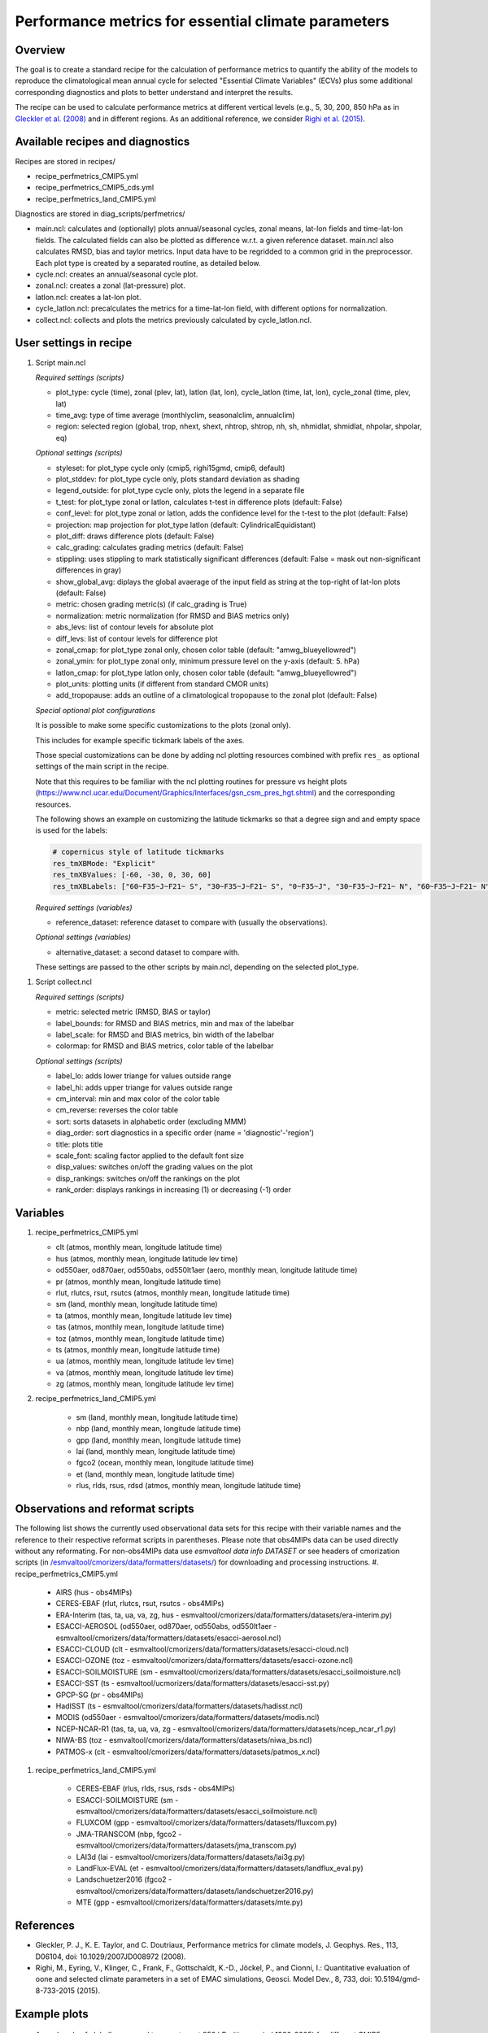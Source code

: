 .. _nml_perfmetrics:

Performance metrics for essential climate parameters
====================================================

Overview
--------

The goal is to create a standard recipe for the calculation of performance metrics to quantify the ability of the models to reproduce the climatological mean annual cycle for selected "Essential Climate Variables" (ECVs) plus some additional corresponding diagnostics and plots to better understand and interpret the results.

The recipe can be used to calculate performance metrics at different vertical levels (e.g., 5, 30, 200, 850 hPa as in `Gleckler et al. (2008) <http://dx.doi.org/10.1029/2007JD008972>`_ and in different regions. As an additional reference, we consider `Righi et al. (2015) <https://doi.org/10.5194/gmd-8-733-2015>`_.

Available recipes and diagnostics
-----------------------------------

Recipes are stored in recipes/

* recipe_perfmetrics_CMIP5.yml
* recipe_perfmetrics_CMIP5_cds.yml
* recipe_perfmetrics_land_CMIP5.yml

Diagnostics are stored in diag_scripts/perfmetrics/

* main.ncl: calculates and (optionally) plots annual/seasonal cycles, zonal means, lat-lon fields and time-lat-lon fields. The calculated fields can also be plotted as difference w.r.t. a given reference dataset. main.ncl also calculates RMSD, bias and taylor metrics. Input data have to be regridded to a common grid in the preprocessor. Each plot type is created by a separated routine, as detailed below.
* cycle.ncl: creates an annual/seasonal cycle plot.
* zonal.ncl: creates a zonal (lat-pressure) plot.
* latlon.ncl: creates a lat-lon plot.
* cycle_latlon.ncl: precalculates the metrics for a time-lat-lon field, with different options for normalization.
* collect.ncl: collects and plots the metrics previously calculated by cycle_latlon.ncl.

User settings in recipe
-----------------------

.. _perf-main.ncl:

#. Script main.ncl

   *Required settings (scripts)*

   * plot_type: cycle (time), zonal (plev, lat), latlon (lat, lon), cycle_latlon (time, lat, lon), cycle_zonal (time, plev, lat)
   * time_avg: type of time average (monthlyclim, seasonalclim, annualclim)
   * region: selected region (global, trop, nhext, shext, nhtrop, shtrop, nh, sh, nhmidlat, shmidlat, nhpolar, shpolar, eq)

   *Optional settings (scripts)*

   * styleset: for plot_type cycle only (cmip5, righi15gmd, cmip6, default)
   * plot_stddev: for plot_type cycle only, plots standard deviation as shading
   * legend_outside: for plot_type cycle only, plots the legend in a separate file
   * t_test: for plot_type zonal or latlon, calculates t-test in difference plots (default: False)
   * conf_level: for plot_type zonal or latlon, adds the confidence level for the t-test to the plot (default: False)
   * projection: map projection for plot_type latlon (default: CylindricalEquidistant)
   * plot_diff: draws difference plots (default: False)
   * calc_grading: calculates grading metrics (default: False)
   * stippling: uses stippling to mark statistically significant differences (default: False = mask out non-significant differences in gray)
   * show_global_avg: diplays the global avaerage of the input field as string at the top-right of lat-lon plots (default: False)
   * metric: chosen grading metric(s) (if calc_grading is True)
   * normalization: metric normalization (for RMSD and BIAS metrics only)
   * abs_levs: list of contour levels for absolute plot
   * diff_levs: list of contour levels for difference plot
   * zonal_cmap: for plot_type zonal only, chosen color table (default: "amwg_blueyellowred")
   * zonal_ymin: for plot_type zonal only, minimum pressure level on the y-axis (default: 5. hPa)
   * latlon_cmap: for plot_type latlon only, chosen color table (default: "amwg_blueyellowred")
   * plot_units: plotting units (if different from standard CMOR units)
   * add_tropopause: adds an outline of a climatological tropopause to the zonal plot (default: False)

   *Special optional plot configurations*

   It is possible to make some specific customizations to the plots (zonal
   only).

   This includes for example specific tickmark labels of the axes.

   Those special customizations can be done by adding ncl plotting resources
   combined with prefix ``res_`` as optional settings of the main script in the
   recipe.

   Note that this requires to be familiar with the ncl plotting routines for
   pressure vs height plots
   (https://www.ncl.ucar.edu/Document/Graphics/Interfaces/gsn_csm_pres_hgt.shtml)
   and the corresponding resources.

   The following shows an example on customizing the latitude tickmarks so
   that a degree sign and and empty space is used for the labels:

   .. code-block:: yaml

	# copernicus style of latitude tickmarks
        res_tmXBMode: "Explicit"
        res_tmXBValues: [-60, -30, 0, 30, 60]
        res_tmXBLabels: ["60~F35~J~F21~ S", "30~F35~J~F21~ S", "0~F35~J", "30~F35~J~F21~ N", "60~F35~J~F21~ N"]


   *Required settings (variables)*

   * reference_dataset: reference dataset to compare with (usually the observations).

   *Optional settings (variables)*

   * alternative_dataset: a second dataset to compare with.

   These settings are passed to the other scripts by main.ncl, depending on the selected plot_type.

.. _perf-collect.ncl:

#. Script collect.ncl

   *Required settings (scripts)*

   * metric: selected metric (RMSD, BIAS or taylor)
   * label_bounds: for RMSD and BIAS metrics, min and max of the labelbar
   * label_scale: for RMSD and BIAS metrics, bin width of the labelbar
   * colormap: for RMSD and BIAS metrics, color table of the labelbar

   *Optional settings (scripts)*

   * label_lo: adds lower triange for values outside range
   * label_hi: adds upper triange for values outside range
   * cm_interval: min and max color of the color table
   * cm_reverse: reverses the color table
   * sort: sorts datasets in alphabetic order (excluding MMM)
   * diag_order: sort diagnostics in a specific order (name = 'diagnostic'-'region')
   * title: plots title
   * scale_font: scaling factor applied to the default font size
   * disp_values: switches on/off the grading values on the plot
   * disp_rankings: switches on/off the rankings on the plot
   * rank_order: displays rankings in increasing (1) or decreasing (-1) order

Variables
---------
#.  recipe_perfmetrics_CMIP5.yml

    * clt (atmos, monthly mean, longitude latitude time)
    * hus (atmos, monthly mean, longitude latitude lev time)
    * od550aer, od870aer, od550abs, od550lt1aer (aero, monthly mean, longitude latitude time)
    * pr (atmos, monthly mean, longitude latitude time)
    * rlut, rlutcs, rsut, rsutcs (atmos, monthly mean, longitude latitude time)
    * sm (land, monthly mean, longitude latitude time)
    * ta (atmos, monthly mean, longitude latitude lev time)
    * tas (atmos, monthly mean, longitude latitude time)
    * toz (atmos, monthly mean, longitude latitude time)
    * ts (atmos, monthly mean, longitude latitude time)
    * ua (atmos, monthly mean, longitude latitude lev time)
    * va (atmos, monthly mean, longitude latitude lev time)
    * zg (atmos, monthly mean, longitude latitude lev time)

#. recipe_perfmetrics_land_CMIP5.yml

    * sm (land, monthly mean, longitude latitude time)
    * nbp (land, monthly mean, longitude latitude time)
    * gpp (land, monthly mean, longitude latitude time)
    * lai (land, monthly mean, longitude latitude time)
    * fgco2 (ocean, monthly mean, longitude latitude time)
    * et (land, monthly mean, longitude latitude time)
    * rlus, rlds, rsus, rdsd (atmos, monthly mean, longitude latitude time)

Observations and reformat scripts
---------------------------------

The following list shows the currently used observational data sets for this recipe with their variable names and the reference to their respective reformat scripts in parentheses. Please note that obs4MIPs data can be used directly without any reformating. For non-obs4MIPs data use `esmvaltool data info DATASET` or see headers of cmorization scripts (in `/esmvaltool/cmorizers/data/formatters/datasets/
<https://github.com/ESMValGroup/ESMValTool/blob/main/esmvaltool/cmorizers/data/formatters/datasets/>`_) for downloading and processing instructions.
#.  recipe_perfmetrics_CMIP5.yml

    * AIRS (hus - obs4MIPs)
    * CERES-EBAF (rlut, rlutcs, rsut, rsutcs - obs4MIPs)
    * ERA-Interim (tas, ta, ua, va, zg, hus - esmvaltool/cmorizers/data/formatters/datasets/era-interim.py)
    * ESACCI-AEROSOL (od550aer, od870aer, od550abs, od550lt1aer - esmvaltool/cmorizers/data/formatters/datasets/esacci-aerosol.ncl)
    * ESACCI-CLOUD (clt - esmvaltool/cmorizers/data/formatters/datasets/esacci-cloud.ncl)
    * ESACCI-OZONE (toz - esmvaltool/cmorizers/data/formatters/datasets/esacci-ozone.ncl)
    * ESACCI-SOILMOISTURE (sm - esmvaltool/cmorizers/data/formatters/datasets/esacci_soilmoisture.ncl)
    * ESACCI-SST (ts - esmvaltool/ucmorizers/data/formatters/datasets/esacci-sst.py)
    * GPCP-SG (pr - obs4MIPs)
    * HadISST (ts - esmvaltool/cmorizers/data/formatters/datasets/hadisst.ncl)
    * MODIS (od550aer - esmvaltool/cmorizers/data/formatters/datasets/modis.ncl)
    * NCEP-NCAR-R1 (tas, ta, ua, va, zg - esmvaltool/cmorizers/data/formatters/datasets/ncep_ncar_r1.py)
    * NIWA-BS (toz - esmvaltool/cmorizers/data/formatters/datasets/niwa_bs.ncl)
    * PATMOS-x (clt - esmvaltool/cmorizers/data/formatters/datasets/patmos_x.ncl)

#. recipe_perfmetrics_land_CMIP5.yml

    * CERES-EBAF (rlus, rlds, rsus, rsds - obs4MIPs)
    * ESACCI-SOILMOISTURE (sm - esmvaltool/cmorizers/data/formatters/datasets/esacci_soilmoisture.ncl)
    * FLUXCOM (gpp - esmvaltool/cmorizers/data/formatters/datasets/fluxcom.py)
    * JMA-TRANSCOM (nbp, fgco2 - esmvaltool/cmorizers/data/formatters/datasets/jma_transcom.py)
    * LAI3d (lai - esmvaltool/cmorizers/data/formatters/datasets/lai3g.py)
    * LandFlux-EVAL (et - esmvaltool/cmorizers/data/formatters/datasets/landflux_eval.py)
    * Landschuetzer2016 (fgco2 - esmvaltool/cmorizers/data/formatters/datasets/landschuetzer2016.py)
    * MTE (gpp - esmvaltool/cmorizers/data/formatters/datasets/mte.py)

References
----------

* Gleckler, P. J., K. E. Taylor, and C. Doutriaux, Performance metrics for climate models, J. Geophys. Res., 113, D06104, doi: 10.1029/2007JD008972 (2008).

* Righi, M., Eyring, V., Klinger, C., Frank, F., Gottschaldt, K.-D., Jöckel, P., and Cionni, I.: Quantitative evaluation of oone and selected climate parameters in a set of EMAC simulations, Geosci. Model Dev., 8, 733, doi: 10.5194/gmd-8-733-2015 (2015).

Example plots
-------------

.. figure:: /recipes/figures/perfmetrics/perfmetrics_fig_1.png
   :width: 90%

   Annual cycle of globally averaged temperature at 850 hPa (time period 1980-2005) for different CMIP5 models (historical simulation) (thin colored lines) in comparison to ERA-Interim (thick yellow line) and NCEP-NCAR-R1 (thick black dashed line) reanalysis data.

.. figure:: /recipes/figures/perfmetrics/perfmetrics_fig_2.png
   :width: 90%

   Taylor diagram of globally averaged temperature at 850 hPa (ta) and longwave cloud radiative effect (lwcre) for different CMIP5 models (historical simulation, 1980-2005). Reference data (REF) are ERA-Interim for temperature (1980-2005) and CERES-EBAF (2001-2012) for longwave cloud radiative effect.

.. figure:: /recipes/figures/perfmetrics/perfmetrics_fig_3.png
   :width: 90%

   Difference in annual mean of zonally averaged temperature (time period 1980-2005) between the CMIP5 model MPI-ESM-MR (historical simulation) and ERA-Interim. Stippled areas indicdate differences that are statistically significant at a 95% confidence level.

.. figure:: /recipes/figures/perfmetrics/perfmetrics_fig_4.png
   :width: 90%

   Annual mean (2001-2012) of the shortwave cloud radiative effect from CERES-EBAF.

.. figure:: /recipes/figures/perfmetrics/perfmetrics_fig_5.png
   :width: 90%
   :align: center

   Relative space-time root-mean-square deviation (RMSD) calculated from the climatological seasonal cycle of CMIP5 simulations. A relative performance is displayed, with blue shading indicating better and red shading indicating worse performance than the median of all model results. A diagonal split of a grid square shows the relative error with respect to the reference data set (lower right triangle) and the alternative data set (upper left triangle). White boxes are used when data are not available for a given model and variable.
